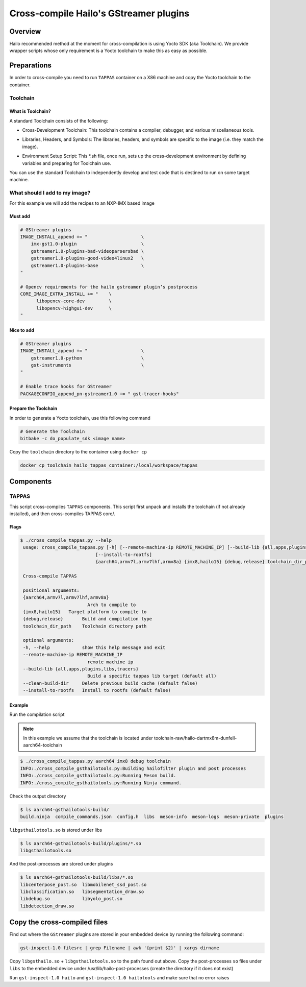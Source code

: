 
Cross-compile Hailo's GStreamer plugins
=======================================

Overview
--------

Hailo recommended method at the moment for cross-compilation is using Yocto SDK (aka Toolchain). We provide wrapper scripts whose only requirement is a Yocto toolchain to make this as easy as possible.

Preparations
------------

In order to cross-compile you need to run ``TAPPAS`` container on a X86 machine and copy the Yocto toolchain to the container.

Toolchain
^^^^^^^^^

What is Toolchain?
~~~~~~~~~~~~~~~~~~

A standard Toolchain consists of the following:


* | Cross-Development Toolchain: This toolchain contains a compiler, debugger, and various miscellaneous tools.

* | Libraries, Headers, and Symbols: The libraries, headers, and symbols are specific to the image (i.e. they match the image).

* | Environment Setup Script: This \*.sh file, once run, sets up the cross-development environment by defining variables and preparing for Toolchain use.

| You can use the standard Toolchain to independently develop and test code that is destined to run on some target machine.

What should I add to my image?
^^^^^^^^^^^^^^^^^^^^^^^^^^^^^^

For this example we will add the recipes to an NXP-IMX based image

Must add
~~~~~~~~

.. code-block:: sh

   # GStreamer plugins
   IMAGE_INSTALL_append += "                    \
       imx-gst1.0-plugin                        \
       gstreamer1.0-plugins-bad-videoparsersbad \
       gstreamer1.0-plugins-good-video4linux2   \
       gstreamer1.0-plugins-base                \
   "

   # Opencv requirements for the hailo gstreamer plugin’s postprocess
   CORE_IMAGE_EXTRA_INSTALL += "    \
         libopencv-core-dev         \
         libopencv-highgui-dev      \
   "

Nice to add
~~~~~~~~~~~

.. code-block:: sh

   # GStreamer plugins
   IMAGE_INSTALL_append += "                    \
       gstreamer1.0-python                      \
       gst-instruments                          \
   "

   # Enable trace hooks for GStreamer
   PACKAGECONFIG_append_pn-gstreamer1.0 += " gst-tracer-hooks"

Prepare the Toolchain
~~~~~~~~~~~~~~~~~~~~~

In order to generate a Yocto toolchain, use this following command

.. code-block:: sh

   # Generate the Toolchain
   bitbake -c do_populate_sdk <image name>

Copy the ``toolchain`` directory to the container using ``docker cp``

.. code-block:: sh

   docker cp toolchain hailo_tappas_container:/local/workspace/tappas

Components
----------

TAPPAS
^^^^^^^^^^^^^

This script cross-compiles ``TAPPAS`` components.
This script first unpack and installs the toolchain (if not already installed), and then cross-compiles TAPPAS core/.

Flags
~~~~~

.. code-block:: sh

   $ ./cross_compile_tappas.py --help
    usage: cross_compile_tappas.py [-h] [--remote-machine-ip REMOTE_MACHINE_IP] [--build-lib {all,apps,plugins,libs,tracers}] [--clean-build-dir]
                               [--install-to-rootfs]
                               {aarch64,armv7l,armv7lhf,armv8a} {imx8,hailo15} {debug,release} toolchain_dir_path

    Cross-compile TAPPAS

    positional arguments:
    {aarch64,armv7l,armv7lhf,armv8a}
                            Arch to compile to
    {imx8,hailo15}   Target platform to compile to
    {debug,release}       Build and compilation type
    toolchain_dir_path    Toolchain directory path

    optional arguments:
    -h, --help            show this help message and exit
    --remote-machine-ip REMOTE_MACHINE_IP
                            remote machine ip
    --build-lib {all,apps,plugins,libs,tracers}
                            Build a specific tappas lib target (default all)
    --clean-build-dir     Delete previous build cache (default false)
    --install-to-rootfs   Install to rootfs (default false)


Example
~~~~~~~

Run the compilation script

.. note::
    In this example we assume that the toolchain is located under toolchain-raw/hailo-dartmx8m-dunfell-aarch64-toolchain


.. code-block:: sh

   $ ./cross_compile_tappas.py aarch64 imx8 debug toolchain
   INFO:./cross_compile_gsthailotools.py:Building hailofilter plugin and post processes
   INFO:./cross_compile_gsthailotools.py:Running Meson build.
   INFO:./cross_compile_gsthailotools.py:Running Ninja command.

Check the output directory

.. code-block:: sh

   $ ls aarch64-gsthailotools-build/
   build.ninja  compile_commands.json  config.h  libs  meson-info  meson-logs  meson-private  plugins

``libgsthailotools.so`` is stored under libs

.. code-block:: sh

   $ ls aarch64-gsthailotools-build/plugins/*.so
   libgsthailotools.so

And the post-processes are stored under plugins

.. code-block:: sh

   $ ls aarch64-gsthailotools-build/libs/*.so   
   libcenterpose_post.so  libmobilenet_ssd_post.so
   libclassification.so   libsegmentation_draw.so
   libdebug.so            libyolo_post.so
   libdetection_draw.so

Copy the cross-compiled files
-----------------------------

Find out where the ``GStreamer`` plugins are stored in your embedded device by running the following command:

.. code-block:: sh

   gst-inspect-1.0 filesrc | grep Filename | awk '{print $2}' | xargs dirname

Copy ``libgsthailo.so`` + ``libgsthailotools.so`` to the path found out above.
Copy the post-processes ``so`` files under ``libs`` to the embedded device under /usr/lib/hailo-post-processes (create the directory if it does not exist)

Run ``gst-inspect-1.0 hailo`` and ``gst-inspect-1.0 hailotools`` and make sure that no error raises  
